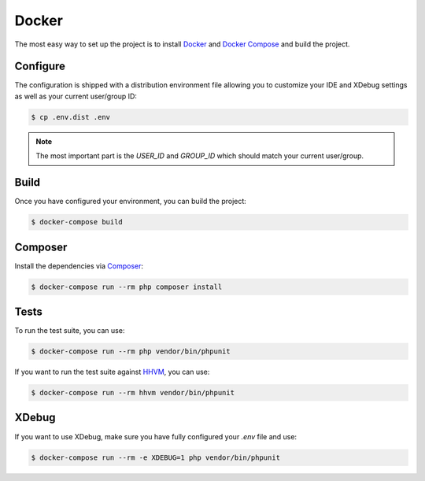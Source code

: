 Docker
======

The most easy way to set up the project is to install `Docker`_ and `Docker Compose`_ and build the project.

Configure
---------

The configuration is shipped with a distribution environment file allowing you to customize your IDE and XDebug
settings as well as your current user/group ID:

.. code-block:: bash

    $ cp .env.dist .env

.. note::

    The most important part is the `USER_ID` and `GROUP_ID` which should match your current user/group.

Build
-----

Once you have configured your environment, you can build the project:

.. code-block:: bash

    $ docker-compose build

Composer
--------

Install the dependencies via `Composer`_:

.. code-block:: bash

    $ docker-compose run --rm php composer install

Tests
-----

To run the test suite, you can use:

.. code-block:: bash

    $ docker-compose run --rm php vendor/bin/phpunit

If you want to run the test suite against `HHVM`_, you can use:

.. code-block:: bash

    $ docker-compose run --rm hhvm vendor/bin/phpunit

XDebug
------

If you want to use XDebug, make sure you have fully configured your `.env` file and use:

.. code-block:: bash

    $ docker-compose run --rm -e XDEBUG=1 php vendor/bin/phpunit

.. _`Composer`: https://getcomposer.org/
.. _`Docker`: https://www.docker.com
.. _`Docker Compose`: https://docs.docker.com/compose/docker.rst
.. _`HHVM`: http://hhvm.com/

